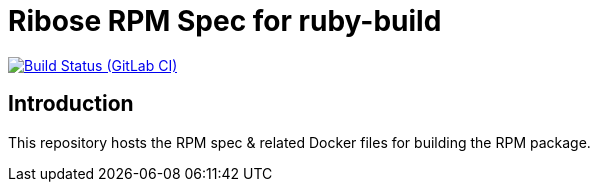 = Ribose RPM Spec for ruby-build

image:https://gitlab.com/ribose/rpm-spec/rpm-spec-ruby-build/badges/master/pipeline.svg[Build Status (GitLab CI), link=https://gitlab.com/ribose/rpm-spec/rpm-spec-ruby-build/commits/master]

== Introduction

This repository hosts the RPM spec & related Docker files for building the RPM
package.

